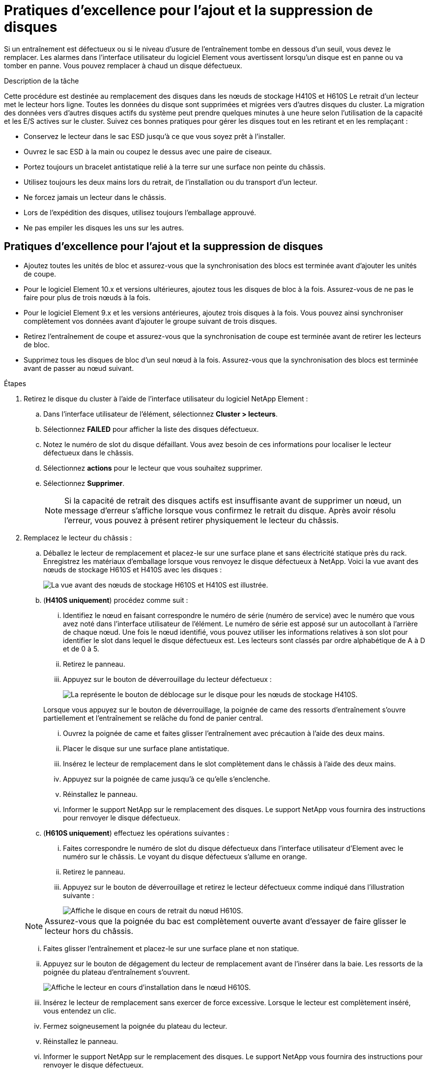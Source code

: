 = Pratiques d'excellence pour l'ajout et la suppression de disques
:allow-uri-read: 


Si un entraînement est défectueux ou si le niveau d'usure de l'entraînement tombe en dessous d'un seuil, vous devez le remplacer. Les alarmes dans l'interface utilisateur du logiciel Element vous avertissent lorsqu'un disque est en panne ou va tomber en panne. Vous pouvez remplacer à chaud un disque défectueux.

.Description de la tâche
Cette procédure est destinée au remplacement des disques dans les nœuds de stockage H410S et H610S Le retrait d'un lecteur met le lecteur hors ligne. Toutes les données du disque sont supprimées et migrées vers d'autres disques du cluster. La migration des données vers d'autres disques actifs du système peut prendre quelques minutes à une heure selon l'utilisation de la capacité et les E/S actives sur le cluster. Suivez ces bonnes pratiques pour gérer les disques tout en les retirant et en les remplaçant :

* Conservez le lecteur dans le sac ESD jusqu'à ce que vous soyez prêt à l'installer.
* Ouvrez le sac ESD à la main ou coupez le dessus avec une paire de ciseaux.
* Portez toujours un bracelet antistatique relié à la terre sur une surface non peinte du châssis.
* Utilisez toujours les deux mains lors du retrait, de l'installation ou du transport d'un lecteur.
* Ne forcez jamais un lecteur dans le châssis.
* Lors de l'expédition des disques, utilisez toujours l'emballage approuvé.
* Ne pas empiler les disques les uns sur les autres.




== Pratiques d'excellence pour l'ajout et la suppression de disques

* Ajoutez toutes les unités de bloc et assurez-vous que la synchronisation des blocs est terminée avant d'ajouter les unités de coupe.
* Pour le logiciel Element 10.x et versions ultérieures, ajoutez tous les disques de bloc à la fois. Assurez-vous de ne pas le faire pour plus de trois nœuds à la fois.
* Pour le logiciel Element 9.x et les versions antérieures, ajoutez trois disques à la fois. Vous pouvez ainsi synchroniser complètement vos données avant d'ajouter le groupe suivant de trois disques.
* Retirez l'entraînement de coupe et assurez-vous que la synchronisation de coupe est terminée avant de retirer les lecteurs de bloc.
* Supprimez tous les disques de bloc d'un seul nœud à la fois. Assurez-vous que la synchronisation des blocs est terminée avant de passer au nœud suivant.


.Étapes
. Retirez le disque du cluster à l'aide de l'interface utilisateur du logiciel NetApp Element :
+
.. Dans l'interface utilisateur de l'élément, sélectionnez *Cluster > lecteurs*.
.. Sélectionnez *FAILED* pour afficher la liste des disques défectueux.
.. Notez le numéro de slot du disque défaillant. Vous avez besoin de ces informations pour localiser le lecteur défectueux dans le châssis.
.. Sélectionnez *actions* pour le lecteur que vous souhaitez supprimer.
.. Sélectionnez *Supprimer*.
+

NOTE: Si la capacité de retrait des disques actifs est insuffisante avant de supprimer un nœud, un message d'erreur s'affiche lorsque vous confirmez le retrait du disque. Après avoir résolu l'erreur, vous pouvez à présent retirer physiquement le lecteur du châssis.



. Remplacez le lecteur du châssis :
+
.. Déballez le lecteur de remplacement et placez-le sur une surface plane et sans électricité statique près du rack. Enregistrez les matériaux d'emballage lorsque vous renvoyez le disque défectueux à NetApp. Voici la vue avant des nœuds de stockage H610S et H410S avec les disques :
+
image::h610s_h410s.png[La vue avant des nœuds de stockage H610S et H410S est illustrée.]

.. (*H410S uniquement*) procédez comme suit :
+
... Identifiez le nœud en faisant correspondre le numéro de série (numéro de service) avec le numéro que vous avez noté dans l'interface utilisateur de l'élément. Le numéro de série est apposé sur un autocollant à l'arrière de chaque nœud. Une fois le nœud identifié, vous pouvez utiliser les informations relatives à son slot pour identifier le slot dans lequel le disque défectueux est. Les lecteurs sont classés par ordre alphabétique de A à D et de 0 à 5.
... Retirez le panneau.
... Appuyez sur le bouton de déverrouillage du lecteur défectueux :
+
image::h410s_drive.png[La représente le bouton de déblocage sur le disque pour les nœuds de stockage H410S.]

+
Lorsque vous appuyez sur le bouton de déverrouillage, la poignée de came des ressorts d'entraînement s'ouvre partiellement et l'entraînement se relâche du fond de panier central.

... Ouvrez la poignée de came et faites glisser l'entraînement avec précaution à l'aide des deux mains.
... Placer le disque sur une surface plane antistatique.
... Insérez le lecteur de remplacement dans le slot complètement dans le châssis à l'aide des deux mains.
... Appuyez sur la poignée de came jusqu'à ce qu'elle s'enclenche.
... Réinstallez le panneau.
... Informer le support NetApp sur le remplacement des disques. Le support NetApp vous fournira des instructions pour renvoyer le disque défectueux.


.. (*H610S uniquement*) effectuez les opérations suivantes :
+
... Faites correspondre le numéro de slot du disque défectueux dans l'interface utilisateur d'Element avec le numéro sur le châssis. Le voyant du disque défectueux s'allume en orange.
... Retirez le panneau.
... Appuyez sur le bouton de déverrouillage et retirez le lecteur défectueux comme indiqué dans l'illustration suivante :
+
image::h610s_driveremove.png[Affiche le disque en cours de retrait du nœud H610S.]

+

NOTE: Assurez-vous que la poignée du bac est complètement ouverte avant d'essayer de faire glisser le lecteur hors du châssis.

... Faites glisser l'entraînement et placez-le sur une surface plane et non statique.
... Appuyez sur le bouton de dégagement du lecteur de remplacement avant de l'insérer dans la baie. Les ressorts de la poignée du plateau d'entraînement s'ouvrent.
+
image::H600S_driveinstall.png[Affiche le lecteur en cours d'installation dans le nœud H610S.]

... Insérez le lecteur de remplacement sans exercer de force excessive. Lorsque le lecteur est complètement inséré, vous entendez un clic.
... Fermez soigneusement la poignée du plateau du lecteur.
... Réinstallez le panneau.
... Informer le support NetApp sur le remplacement des disques. Le support NetApp vous fournira des instructions pour renvoyer le disque défectueux.




. Ajoutez le disque au cluster à l'aide de l'interface utilisateur Element.
+

NOTE: Lorsque vous installez un nouveau lecteur dans un nœud existant, le lecteur s'enregistre automatiquement sous *disponible* dans l'interface utilisateur de l'élément. Vous devez ajouter le disque au cluster avant qu'il ne puisse participer au cluster.

+
.. Dans l'interface utilisateur de l'élément, sélectionnez *Cluster > lecteurs*.
.. Sélectionnez *disponible* pour afficher la liste des lecteurs disponibles.
.. Sélectionnez l'icône actions du lecteur que vous souhaitez ajouter et sélectionnez *Ajouter*.






== Trouvez plus d'informations

* https://docs.netapp.com/us-en/element-software/index.html["Documentation SolidFire et Element"]
* https://docs.netapp.com/sfe-122/topic/com.netapp.ndc.sfe-vers/GUID-B1944B0E-B335-4E0B-B9F1-E960BF32AE56.html["Documentation relative aux versions antérieures des produits NetApp SolidFire et Element"^]

